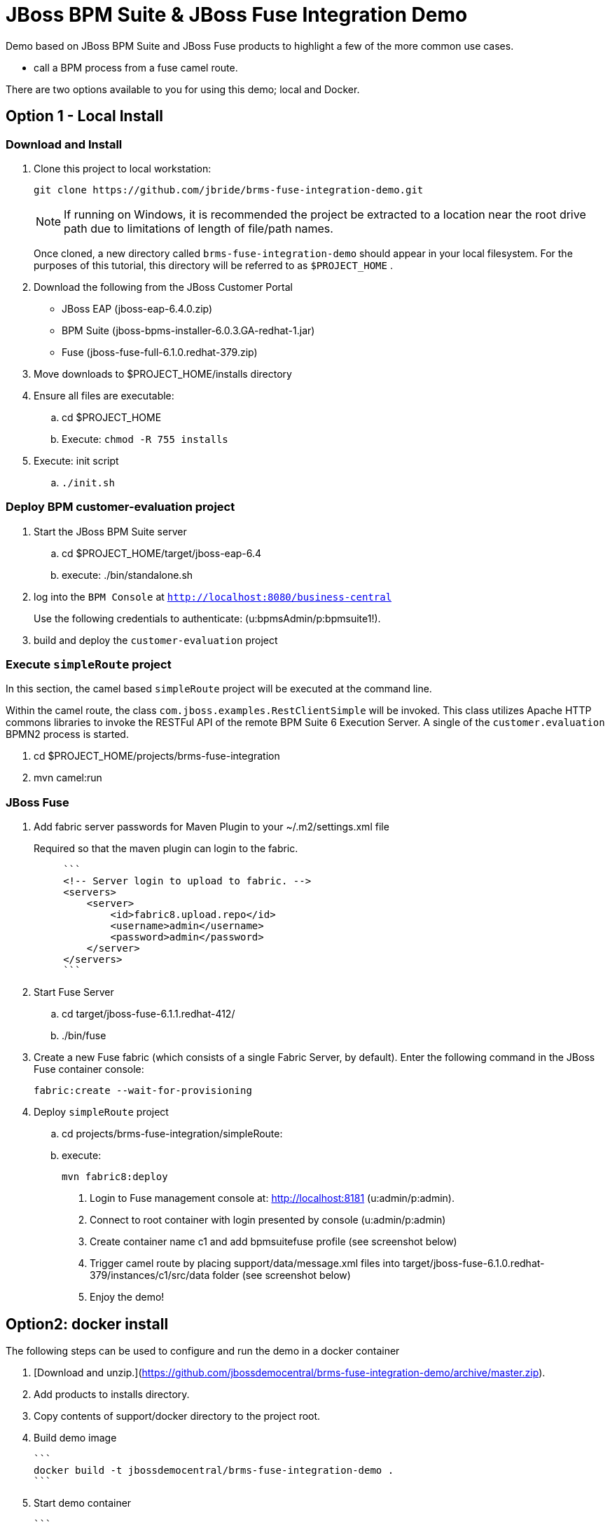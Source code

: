 = JBoss BPM Suite & JBoss Fuse Integration Demo

Demo based on JBoss BPM Suite and JBoss Fuse products to highlight a few of the more common use cases.

  * call a BPM process from a fuse camel route.

There are two options available to you for using this demo; local and Docker.


== Option 1 - Local Install

=== Download and Install

. Clone this project to local workstation:
+
-----
git clone https://github.com/jbride/brms-fuse-integration-demo.git
-----
+
[NOTE]
If running on Windows, it is recommended the project be extracted to a location near the root drive path due to limitations of length of file/path names.
+
Once cloned, a new directory called `brms-fuse-integration-demo` should appear in your local filesystem.
For the purposes of this tutorial, this directory will be referred to as `$PROJECT_HOME` .

. Download the following from the JBoss Customer Portal
* JBoss EAP (jboss-eap-6.4.0.zip)
* BPM Suite (jboss-bpms-installer-6.0.3.GA-redhat-1.jar)
* Fuse (jboss-fuse-full-6.1.0.redhat-379.zip)
. Move downloads to $PROJECT_HOME/installs directory
. Ensure all files are executable:
.. cd $PROJECT_HOME
.. Execute:  `chmod -R 755 installs`
. Execute:  init script

.. `./init.sh`

=== Deploy BPM *customer-evaluation* project
. Start the JBoss BPM Suite server
.. cd  $PROJECT_HOME/target/jboss-eap-6.4
.. execute:  ./bin/standalone.sh
. log into the `BPM Console` at `http://localhost:8080/business-central`
+
Use the following credentials to authenticate:  (u:bpmsAdmin/p:bpmsuite1!).
. build and deploy the `customer-evaluation` project

=== Execute `simpleRoute` project
In this section, the camel based `simpleRoute` project will be executed at the command line.

Within the camel route, the class `com.jboss.examples.RestClientSimple` will be invoked.
This class utilizes Apache HTTP commons libraries to invoke the RESTFul API of the remote BPM Suite 6 Execution Server.
A single of the `customer.evaluation` BPMN2 process is started.

. cd $PROJECT_HOME/projects/brms-fuse-integration
. mvn camel:run

=== JBoss Fuse
. Add fabric server passwords for Maven Plugin to your ~/.m2/settings.xml file
+
Required so that the maven plugin can login to the fabric.
+
-----
     ```
     <!-- Server login to upload to fabric. -->
     <servers>
         <server>
             <id>fabric8.upload.repo</id>
             <username>admin</username>
             <password>admin</password>
         </server>
     </servers>
     ```
-----

. Start Fuse Server
.. cd target/jboss-fuse-6.1.1.redhat-412/
.. ./bin/fuse
. Create a new Fuse fabric (which consists of a single Fabric Server, by default). Enter the following command in the JBoss Fuse container console:
+
-----
fabric:create --wait-for-provisioning
-----
. Deploy `simpleRoute` project
.. cd projects/brms-fuse-integration/simpleRoute:
.. execute:
+
-----
mvn fabric8:deploy
-----

8. Login to Fuse management console at:  http://localhost:8181    (u:admin/p:admin).

9. Connect to root container with login presented by console  (u:admin/p:admin)

10. Create container name c1 and add bpmsuitefuse profile (see screenshot below)

11. Trigger camel route by placing support/data/message.xml files into target/jboss-fuse-6.1.0.redhat-379/instances/c1/src/data folder (see screenshot below)

12. Enjoy the demo!


== Option2: docker install

The following steps can be used to configure and run the demo in a docker container

1. [Download and unzip.](https://github.com/jbossdemocentral/brms-fuse-integration-demo/archive/master.zip).

2. Add products to installs directory.

3. Copy contents of support/docker directory to the project root.

4. Build demo image

	```
	docker build -t jbossdemocentral/brms-fuse-integration-demo .
	```

5. Start demo container

	```
	docker run --it -p 8080:8080 -p 9990:9990 -p 8181:8181 jbossdemocentral/brms-fuse-integration-demo
	```

6. Login, build and deploy JBoss BPM Suite process project at http://<DOCKER_HOST>:8080/business-central (u:erics/p:bpmsuite1!).

7. Login to Fuse management console at:  http://<DOCKER_HOST>:8181    (u:admin/p:admin).

8. Navigate to Terminal tab and create fabric

     ```
     fabric:create --wait-for-provisioning
     ```

9. Within the running container, deploy simple route from /opt/jboss/projects/brms-fuse-integration/simpleRoute:

     ```
     mvn fabric8:deploy
     ```

	1. When prompted to update the settings.xml file, select **y** and enter admin/admin for the user name and password
	2. If the deployment fails due to "Access Denied", rerun command. This is a known [issue](https://github.com/fabric8io/fabric8/issues/1404)

10. Create container name c1 and add bpmsuitefuse profile (see screenshot below)

11. Trigger camel route by placing /opt/jboss/support/data/message.xml file into /opt/jboss/fuse/jboss-fuse-6.1.0.redhat-379/instances/c1/src/data folder (see screenshot below)

12. Enjoy the demo!

Additional information can be found in the jbossdemocentral docker [developer repository](https://github.com/jbossdemocentral/docker-developer)


Coming soon
-----------

  * call a fuse end point from a BPM process.

  * embed a rule decision into a fuse camel route.

  * embed a process into a fuse camel route.


Supporting Articles
-------------------
[The Most Popular Way to Get Started Integrating BPM with Apache Camel](http://www.schabell.org/2014/09/most-popular-way-get-started-integrating-bpm-apache-camel.html)

[Enhancing your JBoss Integration with JBoss BRMS] (http://www.schabell.org/2013/08/enhancing-jboss-integration-jboss-fuse-brms.html)


Released versions
-----------------
See the tagged releases for the following versions of the product:

- v2.3 is JBoss BPM Suite 6.0.3 installer, JBoss Fuse Full 6.1.0 and optional docker installation.

- v2.2 moved to JBoss Demo Central, with updated windows init.bat support.

- v2.1 is JBoss BPM Suite 6.0.3 installer, JBoss Fuse Full 6.1.0, with route and process

- v2.0 is JBoss BPM Suite 6.0.2 deployable, running on JBoss EAP 6.1.1, and JBoss Fuse Full 6.1.0, with route and process integration project deployed.

- v1.0 is BRMS 5.3.1 deployable, running on JBoss EAP 6.1.0, and JBoss Fuse Full 6.0.0.


[![Video Demo Run] (https://raw.githubusercontent.com/jbossdemocentral/brms-fuse-integration-demo/master/docs/demo-images/video-demo-run.png)](http://vimeo.com/ericschabell/bpmsuite-fuse-integraiton-demo-run)
![Fuse Container] (https://raw.githubusercontent.com/jbossdemocentral/brms-fuse-integration-demo/master/docs/demo-images/container.png)
![Fuse Camel Route] (https://raw.githubusercontent.com/jbossdemocentral/brms-fuse-integration-demo/master/docs/demo-images/camelroute.png)
![BPM Suite Process] (https://raw.githubusercontent.com/jbossdemocentral/brms-fuse-integration-demo/master/docs/demo-images/customer-evaluation.png)
![BPM Suite BAM] (https://raw.githubusercontent.com/jbossdemocentral/brms-fuse-integration-demo/master/docs/demo-images/bam-dashboard.png)
